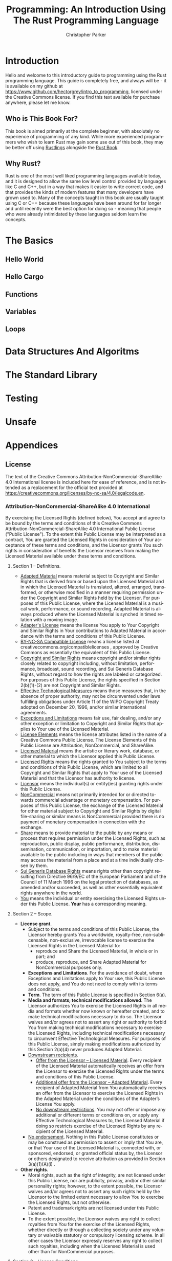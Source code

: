 #+TITLE: Programming: An Introduction Using The Rust Programming Language
#+AUTHOR: Christopher Parker
#+EMAIL: hectorgrey223@protonmail.com
#+LANGUAGE: en

* Introduction

Hello and welcome to this introductory guide to programming using the Rust programming language.
This guide is completely free, and always will be - it is available on my github at
[[https://www.github.com/hectorgrey/intro_to_programming]], licensed under the Creative Commons license.
If you find this text available for purchase anywhere, please let me know.

** Who is This Book For?

This book is aimed primarily at the complete beginner, with absolutely no experience of programming
of any kind.  While more experienced programmers who wish to learn Rust may gain some use out of
this book, they may be better off using [[https://github.com/rust-lang/rustlings][Rustlings]] alongside the [[https://doc.rust-lang.org/stable/book/][Rust Book]].

** Why Rust?

Rust is one of the most well liked programming languages available today, and it is designed to
allow the same low level control provided by languages like C and C++, but in a way that makes it
easier to write correct code, and that provides the kinds of modern features that many developers
have grown used to.  Many of the concepts taught in this book are usually taught using C or C++
because these languages have been around for far longer and until recently were the best option for
doing so - meaning that people who were already intimidated by these languages seldom learn the
concepts.

* The Basics

** Hello World

** Hello Cargo

** Functions

** Variables

** Loops

* Data Structures And Algoritms

* The Standard Library

* Testing

* Unsafe

* Appendices
** License

The text of the Creative Commons Attribution-NonCommercial-ShareAlike 4.0 International license is
included here for ease of reference, and is not intended as a replacement for the official text
provided at [[https://creativecommons.org/licenses/by-nc-sa/4.0/legalcode.en]].

*** Attribution-NonCommercial-ShareAlike 4.0 International

By exercising the Licensed Rights (defined below), You accept and agree to be bound by the terms and
conditions of this Creative Commons Attribution-NonCommercial-ShareAlike 4.0 International Public
License ("Public License"). To the extent this Public License may be interpreted as a contract, You
are granted the Licensed Rights in consideration of Your acceptance of these terms and conditions,
and the Licensor grants You such rights in consideration of benefits the Licensor receives from
making the Licensed Material available under these terms and conditions.

**** Section 1 – Definitions.

    * _Adapted Material_ means material subject to Copyright and Similar Rights that is derived from
      or based upon the Licensed Material and in which the Licensed Material is translated, altered,
      arranged, transformed, or otherwise modified in a manner requiring permission under the
      Copyright and Similar Rights held by the Licensor. For purposes of this Public License, where
      the Licensed Material is a musical work, performance, or sound recording, Adapted Material is
      always produced where the Licensed Material is synched in timed relation with a moving image.
    * _Adapter's License_ means the license You apply to Your Copyright and Similar Rights in Your
      contributions to Adapted Material in accordance with the terms and conditions of this Public
      License.
    * _BY-NC-SA Compatible License_ means a license listed at creativecommons.org/compatiblelicenses ,
      approved by Creative Commons as essentially the equivalent of this Public License.
    * _Copyright and Similar Rights_ means copyright and/or similar rights closely related to
      copyright including, without limitation, performance, broadcast, sound recording, and Sui
      Generis Database Rights, without regard to how the rights are labeled or categorized. For
      purposes of this Public License, the rights specified in Section 2(b)(1)-(2) are not Copyright
      and Similar Rights.
    * _Effective Technological Measures_ means those measures that, in the absence of proper
      authority, may not be circumvented under laws fulfilling obligations under Article 11 of the
      WIPO Copyright Treaty adopted on December 20, 1996, and/or similar international agreements.
    * _Exceptions and Limitations_ means fair use, fair dealing, and/or any other exception or
      limitation to Copyright and Similar Rights that applies to Your use of the Licensed Material.
    * _License Elements_ means the license attributes listed in the name of a Creative Commons Public
      License. The License Elements of this Public License are Attribution, NonCommercial, and
      ShareAlike.
    * _Licensed Material_ means the artistic or literary work, database, or other material to which
      the Licensor applied this Public License.
    * _Licensed Rights_ means the rights granted to You subject to the terms and conditions of this
      Public License, which are limited to all Copyright and Similar Rights that apply to Your use
      of the Licensed Material and that the Licensor has authority to license.
    * _Licensor_ means the individual(s) or entity(ies) granting rights under this Public License.
    * _NonCommercial_ means not primarily intended for or directed towards commercial advantage or
      monetary compensation. For purposes of this Public License, the exchange of the Licensed
      Material for other material subject to Copyright and Similar Rights by digital file-sharing or
      similar means is NonCommercial provided there is no payment of monetary compensation in
      connection with the exchange.
    * _Share_ means to provide material to the public by any means or process that requires permission
      under the Licensed Rights, such as reproduction, public display, public performance,
      distribution, dissemination, communication, or importation, and to make material available to
      the public including in ways that members of the public may access the material from a place
      and at a time individually chosen by them.
    * _Sui Generis Database Rights_ means rights other than copyright resulting from Directive 96/9/EC
      of the European Parliament and of the Council of 11 March 1996 on the legal protection of
      databases, as amended and/or succeeded, as well as other essentially equivalent rights
      anywhere in the world.
    * _You_ means the individual or entity exercising the Licensed Rights under this Public
      License. *Your* has a corresponding meaning.

**** Section 2 – Scope.

    * *License grant*.
        + Subject to the terms and conditions of this Public License, the Licensor hereby grants You
          a worldwide, royalty-free, non-sublicensable, non-exclusive, irrevocable license to
          exercise the Licensed Rights in the Licensed Material to:
            - reproduce and Share the Licensed Material, in whole or in part; and
            - produce, reproduce, and Share Adapted Material for NonCommercial purposes only.
        + *Exceptions and Limitations*. For the avoidance of doubt, where Exceptions and Limitations
          apply to Your use, this Public License does not apply, and You do not need to comply with
          its terms and conditions.
        + *Term*. The term of this Public License is specified in Section 6(a).
        + *Media and formats; technical modifications allowed*. The Licensor authorizes You to
          exercise the Licensed Rights in all media and formats whether now known or hereafter
          created, and to make technical modifications necessary to do so. The Licensor waives
          and/or agrees not to assert any right or authority to forbid You from making technical
          modifications necessary to exercise the Licensed Rights, including technical modifications
          necessary to circumvent Effective Technological Measures. For purposes of this Public
          License, simply making modifications authorized by this Section 2(a)(4) never produces
          Adapted Material.
        + _Downstream recipients_.
            - _Offer from the Licensor – Licensed Material_. Every recipient of the Licensed Material
              automatically receives an offer from the Licensor to exercise the Licensed Rights
              under the terms and conditions of this Public License.
            - _Additional offer from the Licensor – Adapted Material_. Every recipient of Adapted
              Material from You automatically receives an offer from the Licensor to exercise the
              Licensed Rights in the Adapted Material under the conditions of the Adapter’s License
              You apply.
            - _No downstream restrictions_. You may not offer or impose any additional or different
              terms or conditions on, or apply any Effective Technological Measures to, the Licensed
              Material if doing so restricts exercise of the Licensed Rights by any recipient of the
              Licensed Material.
        + _No endorsement_. Nothing in this Public License constitutes or may be construed as
          permission to assert or imply that You are, or that Your use of the Licensed Material is,
          connected with, or sponsored, endorsed, or granted official status by, the Licensor or
          others designated to receive attribution as provided in Section 3(a)(1)(A)(i) .
    * *Other rights*.
        + Moral rights, such as the right of integrity, are not licensed under this Public License,
          nor are publicity, privacy, and/or other similar personality rights; however, to the
          extent possible, the Licensor waives and/or agrees not to assert any such rights held by
          the Licensor to the limited extent necessary to allow You to exercise the Licensed Rights,
          but not otherwise.
        + Patent and trademark rights are not licensed under this Public License.
        + To the extent possible, the Licensor waives any right to collect royalties from You for
          the exercise of the Licensed Rights, whether directly or through a collecting society
          under any voluntary or waivable statutory or compulsory licensing scheme. In all other
          cases the Licensor expressly reserves any right to collect such royalties, including when
          the Licensed Material is used other than for NonCommercial purposes.

**** Section 3 – License Conditions.

Your exercise of the Licensed Rights is expressly made subject to the following conditions.

    * Attribution.

        + If You Share the Licensed Material (including in modified form), You must:
            - retain the following if it is supplied by the Licensor with the Licensed Material:
                * identification of the creator(s) of the Licensed Material and any others
                  designated to receive attribution, in any reasonable manner requested by the
                  Licensor (including by pseudonym if designated);
                * a copyright notice;
                * a notice that refers to this Public License;
                * a notice that refers to the disclaimer of warranties;
                * a URI or hyperlink to the Licensed Material to the extent reasonably practicable;
            - indicate if You modified the Licensed Material and retain an indication of any
              previous modifications; and
            - indicate the Licensed Material is licensed under this Public License, and include the
              text of, or the URI or hyperlink to, this Public License.
        + You may satisfy the conditions in Section 3(a)(1) in any reasonable manner based on the
          medium, means, and context in which You Share the Licensed Material. For example, it may
          be reasonable to satisfy the conditions by providing a URI or hyperlink to a resource that
          includes the required information.
        + If requested by the Licensor, You must remove any of the information required by Section
          3(a)(1)(A) to the extent reasonably practicable.
    * ShareAlike.

      In addition to the conditions in Section 3(a) , if You Share Adapted Material You produce, the
      following conditions also apply.
        + The Adapter’s License You apply must be a Creative Commons license with the same License
          Elements, this version or later, or a BY-SA Compatible License.
        + You must include the text of, or the URI or hyperlink to, the Adapter's License You
          apply. You may satisfy this condition in any reasonable manner based on the medium, means,
          and context in which You Share Adapted Material.
        + You may not offer or impose any additional or different terms or conditions on, or apply
          any Effective Technological Measures to, Adapted Material that restrict exercise of the
          rights granted under the Adapter's License You apply.

**** Section 4 – Sui Generis Database Rights.

Where the Licensed Rights include Sui Generis Database Rights that apply to Your use of the Licensed
Material:

    * for the avoidance of doubt, Section 2(a)(1) grants You the right to extract, reuse, reproduce,
      and Share all or a substantial portion of the contents of the database for NonCommercial
      purposes only;
    * if You include all or a substantial portion of the database contents in a database in which
      You have Sui Generis Database Rights, then the database in which You have Sui Generis Database
      Rights (but not its individual contents) is Adapted Material, including for purposes of
      Section 3(b) ; and
    * You must comply with the conditions in Section 3(a) if You Share all or a substantial portion
      of the contents of the database.

For the avoidance of doubt, this Section 4 supplements and does not replace Your obligations under
this Public License where the Licensed Rights include other Copyright and Similar Rights.

**** Section 5 – Disclaimer of Warranties and Limitation of Liability.

    * *Unless otherwise separately undertaken by the Licensor, to the extent possible, the Licensor*
      *offers the Licensed Material as-is and as-available, and makes no representations or*
      *warranties of any kind concerning the Licensed Material, whether express, implied, statutory,*
      *or other. This includes, without limitation, warranties of title, merchantability, fitness for*
      *a particular purpose, non-infringement, absence of latent or other defects, accuracy, or the*
      *presence or absence of errors, whether or not known or discoverable. Where disclaimers of*
      *warranties are not allowed in full or in part, this disclaimer may not apply to You.*
    * *To the extent possible, in no event will the Licensor be liable to You on any legal theory*
      *(including, without limitation, negligence) or otherwise for any direct, special, indirect,*
      *incidental, consequential, punitive, exemplary, or other losses, costs, expenses, or damages*
      *arising out of this Public License or use of the Licensed Material, even if the Licensor has*
      *been advised of the possibility of such losses, costs, expenses, or damages. Where a*
      *limitation of liability is not allowed in full or in part, this limitation may not apply to*
      *You.*
    * The disclaimer of warranties and limitation of liability provided above shall be interpreted
      in a manner that, to the extent possible, most closely approximates an absolute disclaimer and
      waiver of all liability.

**** Section 6 – Term and Termination.

    * This Public License applies for the term of the Copyright and Similar Rights licensed
      here. However, if You fail to comply with this Public License, then Your rights under this
      Public License terminate automatically.

    * Where Your right to use the Licensed Material has terminated under Section 6(a), it
      reinstates:
        + automatically as of the date the violation is cured, provided it is cured within 30 days
          of Your discovery of the violation; or
        + upon express reinstatement by the Licensor.

      For the avoidance of doubt, this Section 6(b) does not affect any right the Licensor may have
      to seek remedies for Your violations of this Public License.
    * For the avoidance of doubt, the Licensor may also offer the Licensed Material under separate
      terms or conditions or stop distributing the Licensed Material at any time; however, doing so
      will not terminate this Public License.
    * Sections 1 , 5 , 6 , 7 , and 8 survive termination of this Public License.

**** Section 7 – Other Terms and Conditions.

    * The Licensor shall not be bound by any additional or different terms or conditions
      communicated by You unless expressly agreed.
    * Any arrangements, understandings, or agreements regarding the Licensed Material not stated
      herein are separate from and independent of the terms and conditions of this Public License.

**** Section 8 – Interpretation.

    * For the avoidance of doubt, this Public License does not, and shall not be interpreted to,
      reduce, limit, restrict, or impose conditions on any use of the Licensed Material that could
      lawfully be made without permission under this Public License.
    * To the extent possible, if any provision of this Public License is deemed unenforceable, it
      shall be automatically reformed to the minimum extent necessary to make it enforceable. If the
      provision cannot be reformed, it shall be severed from this Public License without affecting
      the enforceability of the remaining terms and conditions.
    * No term or condition of this Public License will be waived and no failure to comply consented
      to unless expressly agreed to by the Licensor.
    * Nothing in this Public License constitutes or may be interpreted as a limitation upon, or
      waiver of, any privileges and immunities that apply to the Licensor or You, including from the
      legal processes of any jurisdiction or authority.

